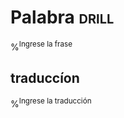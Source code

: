 
* Palabra                                                             :drill:
%^{Ingrese la frase}
** traduccíon
%^{Ingrese la traducción}
  
